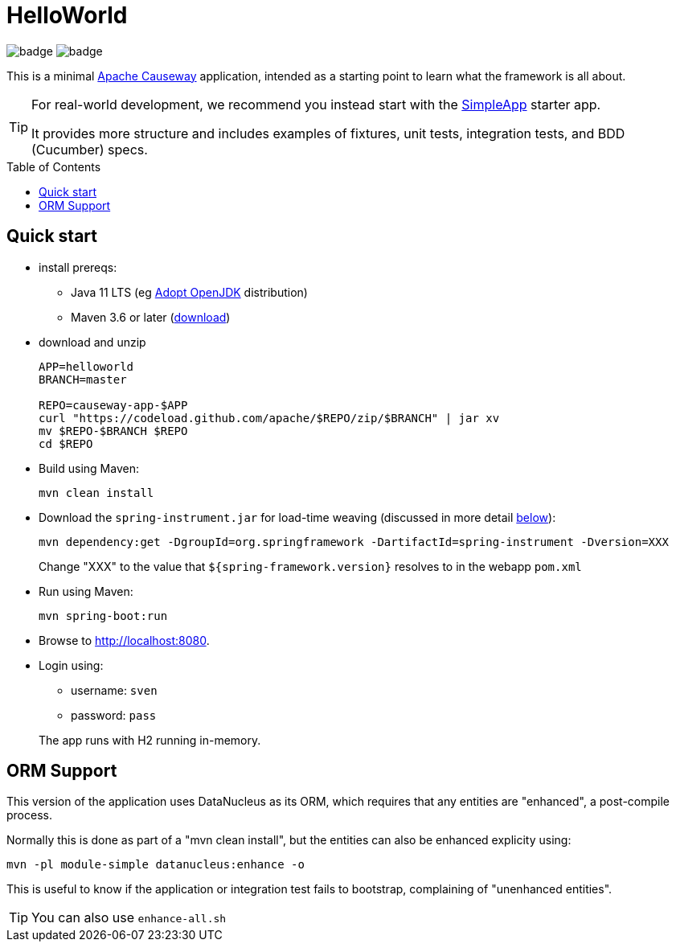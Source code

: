 = HelloWorld
:toc:
:toc-placement!:

image:https://github.com/apache/causeway-app-helloworld/workflows/Build%20w/%20Maven%20+%20Jdk%208/badge.svg[]
image:https://github.com/apache/causeway-app-helloworld/workflows/Build%20w/%20Maven%20+%20Jdk%2015/badge.svg[]

This is a minimal link:https://causeway.apache.org[Apache Causeway] application, intended as a starting point to learn what the framework is all about.

[TIP]
====
For real-world development, we recommend you instead start with the link:https://github.com/apache/causeway-app-simpleapp[SimpleApp] starter app.

It provides more structure and includes examples of fixtures, unit tests, integration tests, and BDD (Cucumber) specs.
====

toc::[]

== Quick start

* install prereqs:

** Java 11 LTS (eg link:https://adoptopenjdk.net/[Adopt OpenJDK] distribution)
** Maven 3.6 or later (http://maven.apache.org/download.cgi[download])
* download and unzip
+
[source,bash]
----
APP=helloworld
BRANCH=master

REPO=causeway-app-$APP
curl "https://codeload.github.com/apache/$REPO/zip/$BRANCH" | jar xv
mv $REPO-$BRANCH $REPO
cd $REPO
----

* Build using Maven:
+
[source,bash]
----
mvn clean install
----

* Download the `spring-instrument.jar` for load-time weaving (discussed in more detail xref:#orm-support[below]):
+
[source,bash]
----
mvn dependency:get -DgroupId=org.springframework -DartifactId=spring-instrument -Dversion=XXX
----
+
Change "XXX" to the value that `${spring-framework.version}` resolves to in the webapp `pom.xml`

* Run using Maven:
+
[source,bash]
----
mvn spring-boot:run
----

* Browse to http://localhost:8080.

* Login using:

** username: `sven`
** password: `pass`

+
The app runs with H2 running in-memory.



[#orm-support]
== ORM Support

// EclipseLink : START

//This version of the application uses EclipseLink JPA as its ORM, configured with load-time weaving.
//This requires that the application be run with a Java agent.
//
//The spring-boot plugin is configured to run with this agent already.
//If you want to run from an IDE:
//
//* first, you might wish to copy the file locally:
//+
//[source,bash]
//----
//cp ~/.m2/repository/org/springframework/spring-instrument/XXX/spring-instrument-XXX.jar lib/spring-instrument.jar
//----
//+
//Change "XXX" to the value that `${spring-framework.version}` resolves to in the webapp `pom.xml`
//
//* Then specify the agent as a VM option:
//+
//[source,bash]
//----
//-javaagent:lib/spring-instrument.jar
//----

// EclipseLink : END



// DataNucleus : START

This version of the application uses DataNucleus as its ORM, which requires that any entities are "enhanced", a post-compile process.

Normally this is done as part of a "mvn clean install", but the entities can also be enhanced explicity using:

[source,bash]
----
mvn -pl module-simple datanucleus:enhance -o
----

This is useful to know if the application or integration test fails to bootstrap, complaining of "unenhanced entities".

TIP: You can also use `enhance-all.sh`

// DataNucleus : END
